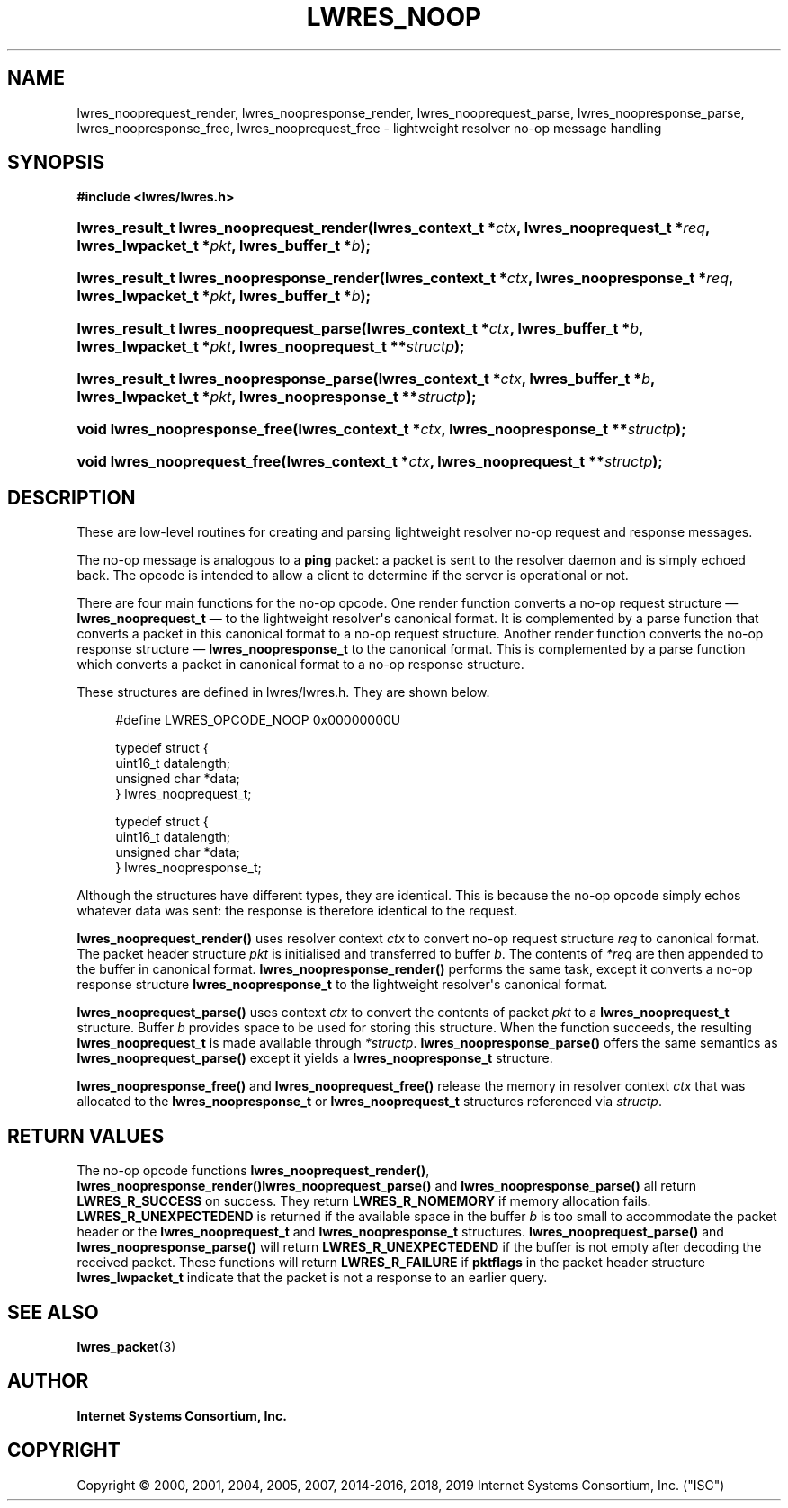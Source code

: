 .\" Copyright (C) 2000, 2001, 2004, 2005, 2007, 2014-2016, 2018, 2019 Internet Systems Consortium, Inc. ("ISC")
.\" 
.\" This Source Code Form is subject to the terms of the Mozilla Public
.\" License, v. 2.0. If a copy of the MPL was not distributed with this
.\" file, You can obtain one at http://mozilla.org/MPL/2.0/.
.\"
.hy 0
.ad l
'\" t
.\"     Title: lwres_noop
.\"    Author: 
.\" Generator: DocBook XSL Stylesheets v1.78.1 <http://docbook.sf.net/>
.\"      Date: 2007-06-18
.\"    Manual: BIND9
.\"    Source: ISC
.\"  Language: English
.\"
.TH "LWRES_NOOP" "3" "2007\-06\-18" "ISC" "BIND9"
.\" -----------------------------------------------------------------
.\" * Define some portability stuff
.\" -----------------------------------------------------------------
.\" ~~~~~~~~~~~~~~~~~~~~~~~~~~~~~~~~~~~~~~~~~~~~~~~~~~~~~~~~~~~~~~~~~
.\" http://bugs.debian.org/507673
.\" http://lists.gnu.org/archive/html/groff/2009-02/msg00013.html
.\" ~~~~~~~~~~~~~~~~~~~~~~~~~~~~~~~~~~~~~~~~~~~~~~~~~~~~~~~~~~~~~~~~~
.ie \n(.g .ds Aq \(aq
.el       .ds Aq '
.\" -----------------------------------------------------------------
.\" * set default formatting
.\" -----------------------------------------------------------------
.\" disable hyphenation
.nh
.\" disable justification (adjust text to left margin only)
.ad l
.\" -----------------------------------------------------------------
.\" * MAIN CONTENT STARTS HERE *
.\" -----------------------------------------------------------------
.SH "NAME"
lwres_nooprequest_render, lwres_noopresponse_render, lwres_nooprequest_parse, lwres_noopresponse_parse, lwres_noopresponse_free, lwres_nooprequest_free \- lightweight resolver no\-op message handling
.SH "SYNOPSIS"
.sp
.ft B
.nf
#include <lwres/lwres\&.h>
.fi
.ft
.HP \w'lwres_result_t\ lwres_nooprequest_render('u
.BI "lwres_result_t lwres_nooprequest_render(lwres_context_t\ *" "ctx" ", lwres_nooprequest_t\ *" "req" ", lwres_lwpacket_t\ *" "pkt" ", lwres_buffer_t\ *" "b" ");"
.HP \w'lwres_result_t\ lwres_noopresponse_render('u
.BI "lwres_result_t lwres_noopresponse_render(lwres_context_t\ *" "ctx" ", lwres_noopresponse_t\ *" "req" ", lwres_lwpacket_t\ *" "pkt" ", lwres_buffer_t\ *" "b" ");"
.HP \w'lwres_result_t\ lwres_nooprequest_parse('u
.BI "lwres_result_t lwres_nooprequest_parse(lwres_context_t\ *" "ctx" ", lwres_buffer_t\ *" "b" ", lwres_lwpacket_t\ *" "pkt" ", lwres_nooprequest_t\ **" "structp" ");"
.HP \w'lwres_result_t\ lwres_noopresponse_parse('u
.BI "lwres_result_t lwres_noopresponse_parse(lwres_context_t\ *" "ctx" ", lwres_buffer_t\ *" "b" ", lwres_lwpacket_t\ *" "pkt" ", lwres_noopresponse_t\ **" "structp" ");"
.HP \w'void\ lwres_noopresponse_free('u
.BI "void lwres_noopresponse_free(lwres_context_t\ *" "ctx" ", lwres_noopresponse_t\ **" "structp" ");"
.HP \w'void\ lwres_nooprequest_free('u
.BI "void lwres_nooprequest_free(lwres_context_t\ *" "ctx" ", lwres_nooprequest_t\ **" "structp" ");"
.SH "DESCRIPTION"
.PP
These are low\-level routines for creating and parsing lightweight resolver no\-op request and response messages\&.
.PP
The no\-op message is analogous to a
\fBping\fR
packet: a packet is sent to the resolver daemon and is simply echoed back\&. The opcode is intended to allow a client to determine if the server is operational or not\&.
.PP
There are four main functions for the no\-op opcode\&. One render function converts a no\-op request structure \(em
\fBlwres_nooprequest_t\fR
\(em to the lightweight resolver\*(Aqs canonical format\&. It is complemented by a parse function that converts a packet in this canonical format to a no\-op request structure\&. Another render function converts the no\-op response structure \(em
\fBlwres_noopresponse_t\fR
to the canonical format\&. This is complemented by a parse function which converts a packet in canonical format to a no\-op response structure\&.
.PP
These structures are defined in
lwres/lwres\&.h\&. They are shown below\&.
.PP
.if n \{\
.RS 4
.\}
.nf
#define LWRES_OPCODE_NOOP       0x00000000U
.fi
.if n \{\
.RE
.\}
.PP
.if n \{\
.RS 4
.\}
.nf
typedef struct {
        uint16_t  datalength;
        unsigned char   *data;
} lwres_nooprequest_t;
.fi
.if n \{\
.RE
.\}
.PP
.if n \{\
.RS 4
.\}
.nf
typedef struct {
        uint16_t  datalength;
        unsigned char   *data;
} lwres_noopresponse_t;
.fi
.if n \{\
.RE
.\}
.PP
Although the structures have different types, they are identical\&. This is because the no\-op opcode simply echos whatever data was sent: the response is therefore identical to the request\&.
.PP
\fBlwres_nooprequest_render()\fR
uses resolver context
\fIctx\fR
to convert no\-op request structure
\fIreq\fR
to canonical format\&. The packet header structure
\fIpkt\fR
is initialised and transferred to buffer
\fIb\fR\&. The contents of
\fI*req\fR
are then appended to the buffer in canonical format\&.
\fBlwres_noopresponse_render()\fR
performs the same task, except it converts a no\-op response structure
\fBlwres_noopresponse_t\fR
to the lightweight resolver\*(Aqs canonical format\&.
.PP
\fBlwres_nooprequest_parse()\fR
uses context
\fIctx\fR
to convert the contents of packet
\fIpkt\fR
to a
\fBlwres_nooprequest_t\fR
structure\&. Buffer
\fIb\fR
provides space to be used for storing this structure\&. When the function succeeds, the resulting
\fBlwres_nooprequest_t\fR
is made available through
\fI*structp\fR\&.
\fBlwres_noopresponse_parse()\fR
offers the same semantics as
\fBlwres_nooprequest_parse()\fR
except it yields a
\fBlwres_noopresponse_t\fR
structure\&.
.PP
\fBlwres_noopresponse_free()\fR
and
\fBlwres_nooprequest_free()\fR
release the memory in resolver context
\fIctx\fR
that was allocated to the
\fBlwres_noopresponse_t\fR
or
\fBlwres_nooprequest_t\fR
structures referenced via
\fIstructp\fR\&.
.SH "RETURN VALUES"
.PP
The no\-op opcode functions
\fBlwres_nooprequest_render()\fR,
\fBlwres_noopresponse_render()\fR\fBlwres_nooprequest_parse()\fR
and
\fBlwres_noopresponse_parse()\fR
all return
\fBLWRES_R_SUCCESS\fR
on success\&. They return
\fBLWRES_R_NOMEMORY\fR
if memory allocation fails\&.
\fBLWRES_R_UNEXPECTEDEND\fR
is returned if the available space in the buffer
\fIb\fR
is too small to accommodate the packet header or the
\fBlwres_nooprequest_t\fR
and
\fBlwres_noopresponse_t\fR
structures\&.
\fBlwres_nooprequest_parse()\fR
and
\fBlwres_noopresponse_parse()\fR
will return
\fBLWRES_R_UNEXPECTEDEND\fR
if the buffer is not empty after decoding the received packet\&. These functions will return
\fBLWRES_R_FAILURE\fR
if
\fBpktflags\fR
in the packet header structure
\fBlwres_lwpacket_t\fR
indicate that the packet is not a response to an earlier query\&.
.SH "SEE ALSO"
.PP
\fBlwres_packet\fR(3)
.SH "AUTHOR"
.PP
\fBInternet Systems Consortium, Inc\&.\fR
.SH "COPYRIGHT"
.br
Copyright \(co 2000, 2001, 2004, 2005, 2007, 2014-2016, 2018, 2019 Internet Systems Consortium, Inc. ("ISC")
.br
